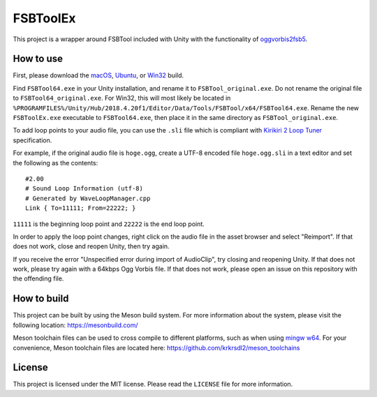 =========
FSBToolEx
=========

This project is a wrapper around FSBTool included with Unity with the functionality of `oggvorbis2fsb5 <https://github.com/uyjulian/oggvorbis2fsb5>`_.

How to use
==========

First, please download the
`macOS <https://github.com/uyjulian/fsbtoolex/releases/latest/download/fsbtoolex-macos.zip>`_,
`Ubuntu <https://github.com/uyjulian/fsbtoolex/releases/latest/download/fsbtoolex-ubuntu.zip>`_, or
`Win32 <https://github.com/uyjulian/fsbtoolex/releases/latest/download/fsbtoolex-win32.zip>`_
build.

Find ``FSBTool64.exe`` in your Unity installation, and rename it to ``FSBTool_original.exe``. Do not rename the original file to ``FSBTool64_original.exe``. For Win32, this will most likely be located in ``%PROGRAMFILES%/Unity/Hub/2018.4.20f1/Editor/Data/Tools/FSBTool/x64/FSBTool64.exe``.
Rename the new ``FSBToolEx.exe`` executable to ``FSBTool64.exe``, then place it in the same directory as ``FSBTool_original.exe``.

To add loop points to your audio file, you can use the ``.sli`` file which is compliant with `Kirikiri 2 Loop Tuner <https://krkrz.github.io/krkr2doc/kr2doc/contents/LoopTuner.html>`_ specification.

For example, if the original audio file is ``hoge.ogg``, create a UTF-8 encoded file ``hoge.ogg.sli`` in a text editor and 
set the following as the contents::

	#2.00
	# Sound Loop Information (utf-8)
	# Generated by WaveLoopManager.cpp
	Link { To=11111; From=22222; }

``11111`` is the beginning loop point and ``22222`` is the end loop point.

In order to apply the loop point changes, right click on the audio file in the asset browser and select "Reimport". If that does not work, close and reopen Unity, then try again.

If you receive the error "Unspecified error during import of AudioClip", try closing and reopening Unity. If that does not work, please try again with a 64kbps Ogg Vorbis file. If that does not work, please open an issue on this repository with the offending file.

How to build
============

This project can be built by using the Meson build system.  
For more information about the system, please visit the following location: https://mesonbuild.com/  

Meson toolchain files can be used to cross compile to different platforms, such as when using `mingw w64 <http://mingw-w64.org/doku.php>`_.  
For your convenience, Meson toolchain files are located here: https://github.com/krkrsdl2/meson_toolchains  

License
=======

This project is licensed under the MIT license. Please read the ``LICENSE`` file for more information.
